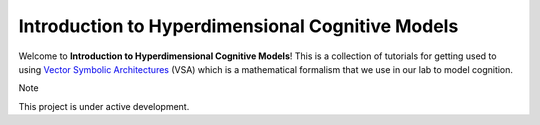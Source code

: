 Introduction to Hyperdimensional Cognitive Models
=================================================

Welcome to **Introduction to Hyperdimensional Cognitive Models**! This is a 
collection of tutorials for getting used to using
`Vector Symbolic Architectures <https://www.hd-computing.com/>`_ (VSA)
which is a mathematical formalism that we use in our lab to model cognition.

Note

This project is under active development.
